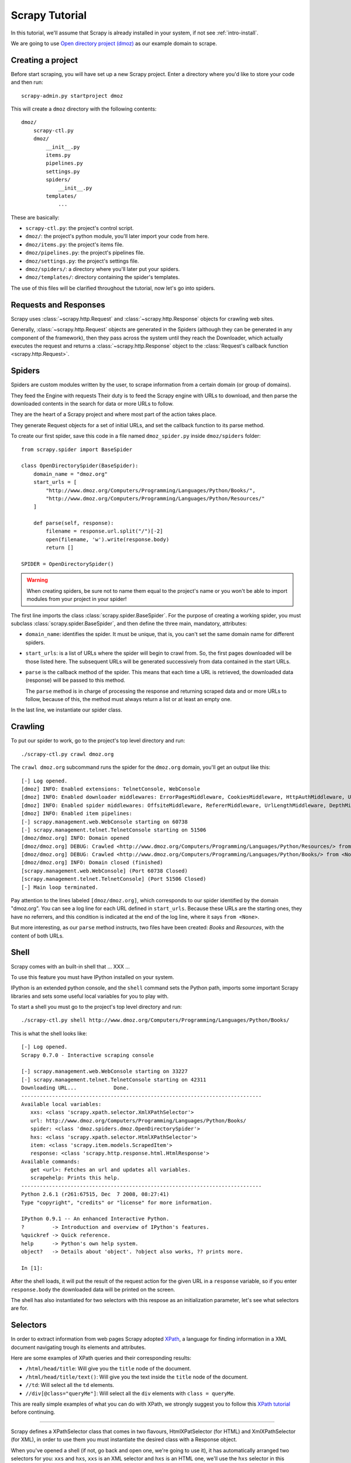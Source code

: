 .. _tutorial:

===============
Scrapy Tutorial
===============

In this tutorial, we'll assume that Scrapy is already installed in your system,
if not see :ref:`intro-install`.

We are going to use `Open directory project (dmoz) <http://www.dmoz.org/>`_ as
our example domain to scrape. 

Creating a project
==================

Before start scraping, you will have set up a new Scrapy project. Enter a
directory where you'd like to store your code and then run::

   scrapy-admin.py startproject dmoz

This will create a ``dmoz`` directory with the following contents::

   dmoz/
       scrapy-ctl.py
       dmoz/
           __init__.py
           items.py
           pipelines.py
           settings.py
           spiders/
               __init__.py 
           templates/
               ... 

These are basically: 

* ``scrapy-ctl.py``: the project's control script.
* ``dmoz/``: the project's python module, you'll later import your code from
  here.
* ``dmoz/items.py``: the project's items file.
* ``dmoz/pipelines.py``: the project's pipelines file.
* ``dmoz/settings.py``: the project's settings file.
* ``dmoz/spiders/``: a directory where you'll later put your spiders.
* ``dmoz/templates/``: directory containing the spider's templates.

The use of this files will be clarified throughout the tutorial, now let's go
into spiders.

Requests and Responses
======================

Scrapy uses :class:`~scrapy.http.Request` and :class:`~scrapy.http.Response`
objects for crawling web sites. 

Generally, :class:`~scrapy.http.Request` objects are generated in the Spiders
(although they can be generated in any component of the framework), then they
pass across the system until they reach the Downloader, which actually executes
the request and returns a :class:`~scrapy.http.Response` object to the
:class:`Request's callback function <scrapy.http.Request>`. 

Spiders
=======

Spiders are custom modules written by the user, to scrape information from a
certain domain (or group of domains). 

They feed the Engine with requests 
Their duty is to feed the Scrapy engine with URLs to download,
and then parse the downloaded contents in the search for data or more URLs to
follow.

They are the heart of a Scrapy project and where most part of the action takes
place.

They generate Request objects for a set of initial URLs, and set the callback function to its parse method.

To create our first spider, save this code in a file named ``dmoz_spider.py``
inside ``dmoz/spiders`` folder::

   from scrapy.spider import BaseSpider

   class OpenDirectorySpider(BaseSpider):
       domain_name = "dmoz.org"
       start_urls = [
           "http://www.dmoz.org/Computers/Programming/Languages/Python/Books/",
           "http://www.dmoz.org/Computers/Programming/Languages/Python/Resources/"
       ]
        
       def parse(self, response):
           filename = response.url.split("/")[-2]
           open(filename, 'w').write(response.body)
           return []
            
   SPIDER = OpenDirectorySpider()

.. warning::

   When creating spiders, be sure not to name them equal to the project's name
   or you won't be able to import modules from your project in your spider!

The first line imports the class :class:`scrapy.spider.BaseSpider`. For the
purpose of creating a working spider, you must subclass
:class:`scrapy.spider.BaseSpider`, and then define the three main, mandatory,
attributes:

* ``domain_name``: identifies the spider. It must be unique, that is, you can't
  set the same domain name for different spiders.

* ``start_urls``: is a list of URLs where the spider will begin to crawl from.
  So, the first pages downloaded will be those listed here. The subsequent URLs
  will be generated successively from data contained in the start URLs.

* ``parse`` is the callback method of the spider. This means that each time a
  URL is retrieved, the downloaded data (response) will be passed to this
  method.
 
  The ``parse`` method is in charge of processing the response and returning
  scraped data and or more URLs to follow, because of this, the method must
  always return a list or at least an empty one.

In the last line, we instantiate our spider class.

Crawling
========

To put our spider to work, go to the project's top level directory and run::

   ./scrapy-ctl.py crawl dmoz.org

The ``crawl dmoz.org`` subcommand runs the spider for the ``dmoz.org`` domain, you'll get an output like this:: 

   [-] Log opened.
   [dmoz] INFO: Enabled extensions: TelnetConsole, WebConsole
   [dmoz] INFO: Enabled downloader middlewares: ErrorPagesMiddleware, CookiesMiddleware, HttpAuthMiddleware, UserAgentMiddleware, RetryMiddleware, CommonMiddleware, RedirectMiddleware, CompressionMiddleware
   [dmoz] INFO: Enabled spider middlewares: OffsiteMiddleware, RefererMiddleware, UrlLengthMiddleware, DepthMiddleware, UrlFilterMiddleware
   [dmoz] INFO: Enabled item pipelines: 
   [-] scrapy.management.web.WebConsole starting on 60738
   [-] scrapy.management.telnet.TelnetConsole starting on 51506
   [dmoz/dmoz.org] INFO: Domain opened
   [dmoz/dmoz.org] DEBUG: Crawled <http://www.dmoz.org/Computers/Programming/Languages/Python/Resources/> from <None>
   [dmoz/dmoz.org] DEBUG: Crawled <http://www.dmoz.org/Computers/Programming/Languages/Python/Books/> from <None>
   [dmoz/dmoz.org] INFO: Domain closed (finished)
   [scrapy.management.web.WebConsole] (Port 60738 Closed)
   [scrapy.management.telnet.TelnetConsole] (Port 51506 Closed)
   [-] Main loop terminated.

Pay attention to the lines labeled ``[dmoz/dmoz.org]``, which corresponds to
our spider identified by the domain "dmoz.org". You can see a log line for each
URL defined in ``start_urls``. Because these URLs are the starting ones, they
have no referrers, and this condition is indicated at the end of the log line,
where it says ``from <None>``.

But more interesting, as our ``parse`` method instructs, two files have been
created: *Books* and *Resources*, with the content of both URLs.

Shell
=====

Scrapy comes with an built-in shell that ... XXX ...

To use this feature you must have IPython installed on your system.

IPython is an extended python console, and the ``shell`` command sets the
Python path, imports some important Scrapy libraries and sets some useful local
variables for you to play with.

To start a shell you must go to the project's top level directory and run::

   ./scrapy-ctl.py shell http://www.dmoz.org/Computers/Programming/Languages/Python/Books/

This is what the shell looks like::

   [-] Log opened.
   Scrapy 0.7.0 - Interactive scraping console

   [-] scrapy.management.web.WebConsole starting on 33227
   [-] scrapy.management.telnet.TelnetConsole starting on 42311
   Downloading URL...            Done.
   ------------------------------------------------------------------------------
   Available local variables:
      xxs: <class 'scrapy.xpath.selector.XmlXPathSelector'>
      url: http://www.dmoz.org/Computers/Programming/Languages/Python/Books/
      spider: <class 'dmoz.spiders.dmoz.OpenDirectorySpider'>
      hxs: <class 'scrapy.xpath.selector.HtmlXPathSelector'>
      item: <class 'scrapy.item.models.ScrapedItem'>
      response: <class 'scrapy.http.response.html.HtmlResponse'>
   Available commands:
      get <url>: Fetches an url and updates all variables.
      scrapehelp: Prints this help.
   ------------------------------------------------------------------------------
   Python 2.6.1 (r261:67515, Dec  7 2008, 08:27:41) 
   Type "copyright", "credits" or "license" for more information.

   IPython 0.9.1 -- An enhanced Interactive Python.
   ?         -> Introduction and overview of IPython's features.
   %quickref -> Quick reference.
   help      -> Python's own help system.
   object?   -> Details about 'object'. ?object also works, ?? prints more.

   In [1]: 

After the shell loads, it will put the result of the request action for the
given URL in a ``response`` variable, so if you enter ``response.body`` the
downloaded data will be printed on the screen.

The shell has also instantiated for two selectors with this respose as an
initialization parameter, let's see what selectors are for.

Selectors
=========

In order to extract information from web pages Scrapy adopted `XPath
<http://www.w3.org/TR/xpath>`_, a language for finding information in a XML
document navigating trough its elements and attributes.

Here are some examples of XPath queries and their corresponding results:

* ``/html/head/title``: Will give you the ``title`` node of the document.
* ``/html/head/title/text()``: Will give you the text inside the ``title`` node of the document.
* ``//td``: Will select all the ``td`` elements. 
* ``//div[@class="queryMe"]``: Will select all the ``div`` elements with ``class = queryMe``.

This are really simple examples of what you can do with XPath, we strongly
suggest you to follow this `XPath tutorial
<http://www.w3schools.com/XPath/default.asp>`_ before continuing.

-----

Scrapy defines a XPathSelector class that comes in two flavours,
HtmlXPatSelector (for HTML) and XmlXPathSelector (for XML), in order to use
them you must instantiate the desired class with a Response object.

When you've opened a shell (if not, go back and open one, we're going to use
it), it has automatically arranged two selectors for you: ``xxs`` and ``hxs``,
``xxs`` is an XML selector and ``hxs`` is an HTML one, we'll use the ``hxs``
selector in this example. 

You can see selectors as objects that represents nodes in the document
structure. So, these instantiated selectors are associated to the root node, or
the entire document.

Selectors have three methods: ``x``, ``extract`` and ``re``.

* ``x``: returns a list of selectors, each of them representing the nodes
  gotten in the xpath expression given as parameter.
* ``extract``: actually extracts the data contained in the node. Does not
  receive parameters.
* ``re``: returns a list of results of a regular expression given as parameter.

So let's try them in our console::

   In [1]: hxs.x('/html/head/title')
   Out[1]: [<HtmlXPathSelector (title) xpath=/html/head/title>]

   In [2]: hxs.x('/html/head/title').extract()
   Out[2]: [u'<title>Open Directory - Computers: Programming: Languages: Python: Books</title>']

   In [3]: hxs.x('/html/head/title/text()')
   Out[3]: [<HtmlXPathSelector (text) xpath=/html/head/title/text()>]

   In [4]: hxs.x('/html/head/title/text()').extract()
   Out[4]: [u'Open Directory - Computers: Programming: Languages: Python: Books']

   In [5]: hxs.x('/html/head/title/text()').re('(\w+):')
   Out[5]: [u'Computers', u'Programming', u'Languages', u'Python']

Now, let's try to extract the sites information from the directory page.

If you do a ``response.body`` in the console, look at the source code of the
page or better yet use Firebug to inspect the page, you'll find that the sites
part of the code is an ``ul`` tag, in fact the *second* ``ul`` tag.

So we can select each ``li`` item belonging to the sites list with this code::

   hxs.x('//ul[2]/li')

And from them, the sites descriptions::

   hxs.x('//ul[2]/li/text()').extract()

The sites titles::

   hxs.x('//ul[2]/li/a/text()').extract()

And the sites links::

   hxs.x('//ul[2]/li/a/@href').extract()

As we said before, each ``x()`` call returns a list of selectors, so we can
concatenate further ``x()`` calls to dig deeper into a node. We are goin to use
that property here, so::

   sites = hxs.x('//ul[2]/li')
   for site in sites:
       title = site.x('a/text()').extract()
       link = site.x('a/@href').extract()
       desc = site.x('text()').extract()
       print title, link, desc

Let's add this code to our spider::

   from scrapy.spider import BaseSpider
   from scrapy.xpath.selector import HtmlXPathSelector


   class OpenDirectorySpider(BaseSpider):
      domain_name = "dmoz.org"
      start_urls = [
          "http://www.dmoz.org/Computers/Programming/Languages/Python/Books/",
          "http://www.dmoz.org/Computers/Programming/Languages/Python/Resources/"
      ]
       
      def parse(self, response):
          hxs = HtmlXPathSelector(response)
          sites = hxs.x('//ul[2]/li')
          for site in sites:
              title = site.x('a/text()').extract()
              link = site.x('a/@href').extract()
              desc = site.x('text()').extract()
              print title, link, desc
          return []
           
   SPIDER = OpenDirectorySpider()

Now try crawling the dmoz.org domain again and you'll see sites being printed
in your output, run::

   ./scrapy-ctl.py crawl dmoz.org

Items
=====

In Scrapy, items are the placeholder to use for the scraped data. They are
represented by a descendant class instance of ScrapedItem, and store the
information in class attributes

The ``scrapy-admin.py startproject`` command has created an ``items.py`` file
containing a default item for this project, called DmozItem. Let's see
``items.py`` file contents::

    # Define here the models for your scraped items

    from scrapy.item import ScrapedItem

    class DmozItem(ScrapedItem):
        pass

Spiders are supposed to return their scraped data in the form of ScrapedItems,
so to actually return the data we've scraped so far, the code for our spider
should be like this::

   from scrapy.spider import BaseSpider
   from scrapy.xpath.selector import HtmlXPathSelector

   from dmoz.items import DmozItem


   class OpenDirectorySpider(BaseSpider):
      domain_name = "dmoz.org"
      start_urls = [
          "http://www.dmoz.org/Computers/Programming/Languages/Python/Books/",
          "http://www.dmoz.org/Computers/Programming/Languages/Python/Resources/"
      ]
       
      def parse(self, response):
          hxs = HtmlXPathSelector(response)
          sites = hxs.x('//ul[2]/li')
          items = []
          for site in sites:
              item = DmozItem()
              item.title = site.x('a/text()').extract()
              item.link = site.x('a/@href').extract()
              item.desc = site.x('text()').extract()
              items.append(item)
          return items
           
   SPIDER = OpenDirectorySpider()

Now doing a crawl on the dmoz.org domain yields DmozItems::

   [dmoz/dmoz.org] DEBUG: Scraped DmozItem({'title': [u'Text Processing in Python'], 'link': [u'http://gnosis.cx/TPiP/'], 'desc': [u' - By David Mertz; Addison Wesley. Book in progress, full text, ASCII format. Asks for feedback. [author website, Gnosis Software, Inc.]\n']}) in <http://www.dmoz.org/Computers/Programming/Languages/Python/Books/>
   [dmoz/dmoz.org] DEBUG: Scraped DmozItem({'title': [u'XML Processing with Python'], 'link': [u'http://www.informit.com/store/product.aspx?isbn=0130211192'], 'desc': [u' - By Sean McGrath; Prentice Hall PTR, 2000, ISBN 0130211192, has CD-ROM. Methods to build XML applications fast, Python tutorial, DOM and SAX, new Pyxie open source XML processing library. [Prentice Hall PTR]\n']}) in <http://www.dmoz.org/Computers/Programming/Languages/Python/Books/>


Item Pipelines
==============

After an item has been scraped by a spider it is sent to the Item Pipeline
which allows us to hook our own components to perform some actions over the
scraped Items, the most common of these actios are:

* Clean the HTML in the Items' attributes
* Validate the Items
* Store the Items

We can write our own item pipeline component, by creating a simple Python class
that must define the following method: 

.. method:: process_item(domain, item)

``domain`` is a string with the domain of the spider which scraped the item

``item`` is a :class:`scrapy.item.ScrapedItem` with the item scraped

This method is called for every item pipeline component and must either return
a ScrapedItem (or any descendant class) object on a succesfull action or raise
a :exception:`DropItem` exception (i.e: failing a validation test). Dropped
items are no longer processed by further pipeline components.

You must then add a list of the pipelines components that you want to be added
in the ITEM_PIPELINES setting in your project settings file.

